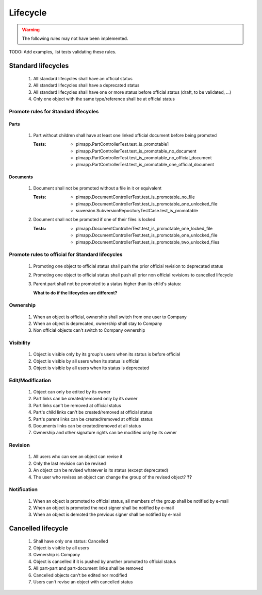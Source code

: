 ============================
Lifecycle
============================

.. warning::

    The following rules may not have been implemented.

TODO: Add examples, list tests validating these rules.

Standard lifecycles
=====================

    #. All standard lifecycles shall have an official status
    #. All standard lifecycles shall have a deprecated status
    #. All standard lifecycles shall have one or more status
       before official status (draft, to be validated, ...)
    #. Only one object with the same type/reference shall be at
       official status

Promote rules for Standard lifecycles
+++++++++++++++++++++++++++++++++++++++

Parts
-------

    #. Part without children shall have at least one linked official
       document before being promoted 

       :Tests: - plmapp.PartControllerTest.test_is_promotable1
               - plmapp.PartControllerTest.test_is_promotable_no_document
               - plmapp.PartControllerTest.test_is_promotable_no_official_document
               - plmapp.PartControllerTest.test_is_promotable_one_official_document

Documents
----------

    #. Document shall not be promoted without a file in
       it or equivalent 

       :Tests: - plmapp.DocumentControllerTest.test_is_promotable_no_file
               - plmapp.DocumentControllerTest.test_is_promotable_one_unlocked_file
               - suversion.SubversionRepositoryTestCase.test_is_promotable

    #. Document shall not be promoted if one of their files is locked 

       :Tests: - plmapp.DocumentControllerTest.test_is_promotable_one_locked_file
               - plmapp.DocumentControllerTest.test_is_promotable_one_unlocked_file
               - plmapp.DocumentControllerTest.test_is_promotable_two_unlocked_files
        
Promote rules to official for Standard lifecycles
++++++++++++++++++++++++++++++++++++++++++++++++++++

    #. Promoting one object to official status shall
       push the prior official revision to deprecated status 
    #. Promoting one object to official status shall
       push all prior non official revisions to cancelled lifecycle 
    #. Parent part shall not be promoted to a status
       higher than its child's status:

       **What to do if the lifecycles are different?**
       
Ownership
++++++++++

    #. When an object is official, ownership shall switch from
       one user to Company 
    #. When an object is deprecated, ownership shall stay to Company 
    #. Non official objects can't switch to Company ownership 

Visibility
+++++++++++++

    #. Object is visible only by its group's users when its status is before
       official 
    #. Object is visible by all users when its status is official 
    #. Object is visible by all users when its status is deprecated 

Edit/Modification
++++++++++++++++++

    #. Object can only be edited by its owner
    #. Part links can be created/removed only by its owner
    #. Part links can't be removed at official status
    #. Part's child links can't be created/removed at official status
    #. Part's parent links can be created/removed at official status
    #. Documents links can be created/removed at all status
    #. Ownership and other signature rights can be modified only by its owner

Revision
++++++++++

    #. All users who can see an object can revise it 
    #. Only the last revision can be revised 
    #. An object can be revised whatever is its status (except deprecated)
    #. The user who revises an object can change the group of the revised object? **??** 

Notification
+++++++++++++

    #. When an object is promoted to official status,
       all members of the group shall be notified by e-mail
    #. When an object is promoted the next signer shall be notified by e-mail
    #. When an object is demoted the previous signer shall be notified by
       e-mail


Cancelled lifecycle
====================


    #. Shall have only one status: Cancelled
    #. Object is visible by all users
    #. Ownership is Company
    #. Object is cancelled if it is pushed by another promoted to
       official status
    #. All part-part and part-document links shall be removed
    #. Cancelled objects can't be edited nor modified
    #. Users can't revise an object with cancelled status

